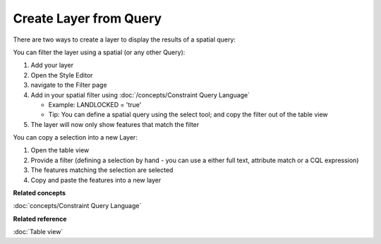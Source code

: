 Create Layer from Query
#######################

There are two ways to create a layer to display the results of a spatial query:

You can filter the layer using a spatial (or any other Query):

#. Add your layer
#. Open the Style Editor
#. navigate to the Filter page
#. Add in your spatial filter using :doc:`/concepts/Constraint Query Language`

   -  Example: LANDLOCKED = 'true'
   -  Tip: You can define a spatial query using the select tool; and copy the filter out of the
      table view

#. The layer will now only show features that match the filter

You can copy a selection into a new Layer:

#. Open the table view
#. Provide a filter (defining a selection by hand - you can use a either full text, attribute match
   or a CQL expression)
#. The features matching the selection are selected
#. Copy and paste the features into a new layer

**Related concepts**

:doc:`concepts/Constraint Query Language`

**Related reference**

:doc:`Table view`

